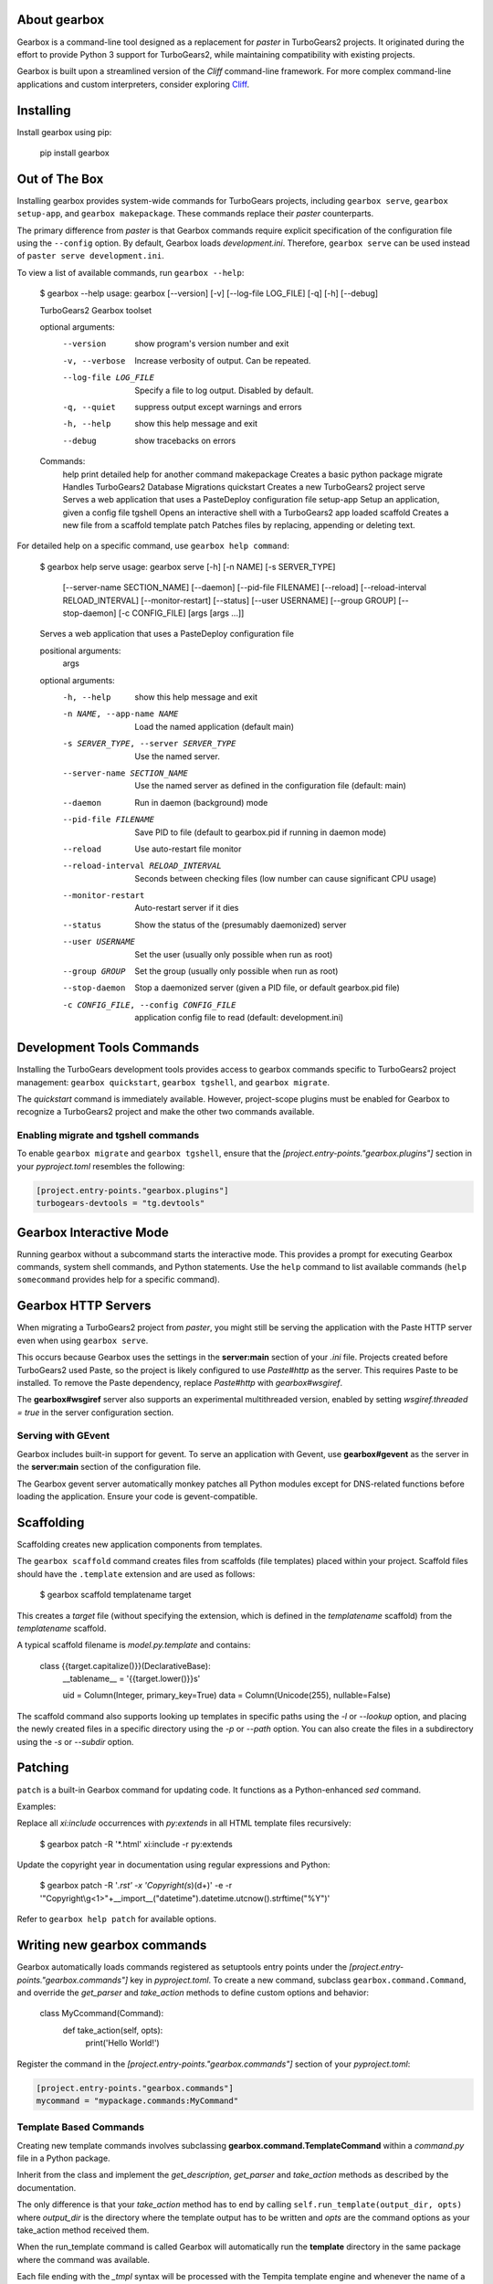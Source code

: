 About gearbox
-------------------------

Gearbox is a command-line tool designed as a replacement for `paster` in TurboGears2 projects.
It originated during the effort to provide Python 3 support for TurboGears2, while maintaining
compatibility with existing projects.

Gearbox is built upon a streamlined version of the *Cliff* command-line framework. For more complex
command-line applications and custom interpreters, consider exploring `Cliff <https://cliff.readthedocs.io/en/latest/>`_.

Installing
-------------------------------

Install gearbox using pip:

    pip install gearbox

Out of The Box
------------------------------

Installing gearbox provides system-wide commands for TurboGears projects, including
``gearbox serve``, ``gearbox setup-app``, and ``gearbox makepackage``. These commands
replace their `paster` counterparts.

The primary difference from `paster` is that Gearbox commands require explicit specification of the
configuration file using the ``--config`` option. By default, Gearbox loads `development.ini`.
Therefore, ``gearbox serve`` can be used instead of ``paster serve development.ini``.

To view a list of available commands, run ``gearbox --help``:

    $ gearbox --help
    usage: gearbox [--version] [-v] [--log-file LOG_FILE] [-q] [-h] [--debug]

    TurboGears2 Gearbox toolset

    optional arguments:
      --version            show program's version number and exit
      -v, --verbose        Increase verbosity of output. Can be repeated.
      --log-file LOG_FILE  Specify a file to log output. Disabled by default.
      -q, --quiet          suppress output except warnings and errors
      -h, --help           show this help message and exit
      --debug              show tracebacks on errors

    Commands:
      help           print detailed help for another command
      makepackage    Creates a basic python package
      migrate        Handles TurboGears2 Database Migrations
      quickstart     Creates a new TurboGears2 project
      serve          Serves a web application that uses a PasteDeploy configuration file
      setup-app      Setup an application, given a config file
      tgshell        Opens an interactive shell with a TurboGears2 app loaded
      scaffold       Creates a new file from a scaffold template
      patch          Patches files by replacing, appending or deleting text.

For detailed help on a specific command, use ``gearbox help command``:

    $ gearbox help serve
    usage: gearbox serve [-h] [-n NAME] [-s SERVER_TYPE]
                         [--server-name SECTION_NAME] [--daemon]
                         [--pid-file FILENAME] [--reload]
                         [--reload-interval RELOAD_INTERVAL] [--monitor-restart]
                         [--status] [--user USERNAME] [--group GROUP]
                         [--stop-daemon] [-c CONFIG_FILE]
                         [args [args ...]]

    Serves a web application that uses a PasteDeploy configuration file

    positional arguments:
      args

    optional arguments:
      -h, --help            show this help message and exit
      -n NAME, --app-name NAME
                            Load the named application (default main)
      -s SERVER_TYPE, --server SERVER_TYPE
                            Use the named server.
      --server-name SECTION_NAME
                            Use the named server as defined in the configuration
                            file (default: main)
      --daemon              Run in daemon (background) mode
      --pid-file FILENAME   Save PID to file (default to gearbox.pid if running in
                            daemon mode)
      --reload              Use auto-restart file monitor
      --reload-interval RELOAD_INTERVAL
                            Seconds between checking files (low number can cause
                            significant CPU usage)
      --monitor-restart     Auto-restart server if it dies
      --status              Show the status of the (presumably daemonized) server
      --user USERNAME       Set the user (usually only possible when run as root)
      --group GROUP         Set the group (usually only possible when run as root)
      --stop-daemon         Stop a daemonized server (given a PID file, or default
                            gearbox.pid file)
      -c CONFIG_FILE, --config CONFIG_FILE
                            application config file to read (default:
                            development.ini)


Development Tools Commands
-------------------------------

Installing the TurboGears development tools provides access to gearbox commands
specific to TurboGears2 project management: ``gearbox quickstart``, ``gearbox tgshell``, and
``gearbox migrate``.

The *quickstart* command is immediately available. However, project-scope plugins must be
enabled for Gearbox to recognize a TurboGears2 project and make the other two commands available.

Enabling migrate and tgshell commands
~~~~~~~~~~~~~~~~~~~~~~~~~~~~~~~~~~~~~~~

To enable ``gearbox migrate`` and ``gearbox tgshell``, ensure that the `[project.entry-points."gearbox.plugins"]` section
in your `pyproject.toml` resembles the following:

.. code-block:: toml

    [project.entry-points."gearbox.plugins"]
    turbogears-devtools = "tg.devtools"


Gearbox Interactive Mode
-------------------------------

Running gearbox without a subcommand starts the interactive mode. This provides a prompt
for executing Gearbox commands, system shell commands, and Python statements. Use the
``help`` command to list available commands (``help somecommand`` provides help for a
specific command).

Gearbox HTTP Servers
------------------------------

When migrating a TurboGears2 project from `paster`, you might still be serving the
application with the Paste HTTP server even when using ``gearbox serve``.

This occurs because Gearbox uses the settings in the **server:main** section of your *.ini*
file. Projects created before TurboGears2 used Paste, so the project is likely configured
to use `Paste#http` as the server. This requires Paste to be installed. To remove the Paste
dependency, replace `Paste#http` with `gearbox#wsgiref`.

The **gearbox#wsgiref** server also supports an experimental multithreaded version, enabled by
setting `wsgiref.threaded = true` in the server configuration section.

Serving with GEvent
~~~~~~~~~~~~~~~~~~~~~~~~~~~~

Gearbox includes built-in support for gevent. To serve an application with Gevent, use
**gearbox#gevent** as the server in the **server:main** section of the configuration file.

The Gearbox gevent server automatically monkey patches all Python modules except for
DNS-related functions before loading the application. Ensure your code is gevent-compatible.

Scaffolding
-----------

Scaffolding creates new application components from templates.

The ``gearbox scaffold`` command creates files from scaffolds (file templates) placed within
your project. Scaffold files should have the ``.template`` extension and are used as follows:

    $ gearbox scaffold templatename target

This creates a `target` file (without specifying the extension, which is defined in the
`templatename` scaffold) from the `templatename` scaffold.

A typical scaffold filename is `model.py.template` and contains:

    class {{target.capitalize()}}(DeclarativeBase):
        __tablename__ = '{{target.lower()}}s'

        uid = Column(Integer, primary_key=True)
        data = Column(Unicode(255), nullable=False)

The scaffold command also supports looking up templates in specific paths using the `-l` or `--lookup` option,
and placing the newly created files in a specific directory using the `-p` or `--path` option.
You can also create the files in a subdirectory using the `-s` or `--subdir` option.

Patching
--------

``patch`` is a built-in Gearbox command for updating code. It functions as a Python-enhanced
`sed` command.

Examples:

Replace all `xi:include` occurrences with `py:extends` in all HTML template files recursively:

    $ gearbox patch -R '*.html' xi:include -r py:extends

Update the copyright year in documentation using regular expressions and Python:

    $ gearbox patch -R '*.rst' -x 'Copyright(\s*)(\d+)' -e -r '"Copyright\\g<1>"+__import__("datetime").datetime.utcnow().strftime("%Y")'

Refer to ``gearbox help patch`` for available options.

Writing new gearbox commands
----------------------------

Gearbox automatically loads commands registered as setuptools entry points under the
`[project.entry-points."gearbox.commands"]` key in `pyproject.toml`. To create a new command, subclass ``gearbox.command.Command``,
and override the `get_parser` and `take_action` methods to define custom options and behavior:

    class MyCcommand(Command):
        def take_action(self, opts):
            print('Hello World!')

Register the command in the `[project.entry-points."gearbox.commands"]` section of your `pyproject.toml`:

.. code-block:: toml

    [project.entry-points."gearbox.commands"]
    mycommand = "mypackage.commands:MyCommand"

Template Based Commands
~~~~~~~~~~~~~~~~~~~~~~~

Creating new template commands involves subclassing
**gearbox.command.TemplateCommand** within a `command.py` file in a Python package.

Inherit from the class and implement the *get_description*, *get_parser* and *take_action* methods
as described by the  documentation.

The only difference is that your *take_action* method has to end by calling ``self.run_template(output_dir, opts)``
where *output_dir* is the directory where the template output has to be written and *opts* are the command options
as your take_action method received them.

When the run_template command is called Gearbox will automatically run the **template**
directory in the same package where the command was available.

Each file ending with the *_tmpl* syntax will be processed with the Tempita template engine and
whenever the name of a file or directory contains *+optname+* it will be substituted with the
value of the option having the same name (e.g., +package+ will be substituted with the value
of the --package options which will probably end being the name of the package).
